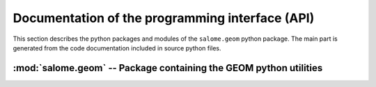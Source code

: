 
%%%%%%%%%%%%%%%%%%%%%%%%%%%%%%%%%%%%%%%%%%%%%%%%%
 Documentation of the programming interface (API)
%%%%%%%%%%%%%%%%%%%%%%%%%%%%%%%%%%%%%%%%%%%%%%%%%

This section describes the python packages and modules of the
``salome.geom`` python package. The main part is generated from the
code documentation included in source python files.

:mod:`salome.geom` -- Package containing the GEOM python utilities
==================================================================

.. text below is (temporary?) commented since importing geomtools
.. requires SALOME to be running

.. %%%:mod:`geomtools` -- Tools to access GEOM engine and objects
.. %%%-----------------------------------------------------------

.. %%%%automodule:: salome.geom.geomtools
   .. %%%%:members:

.. %%%:mod:`structelem` -- Structural elements package
.. %%%------------------------------------------------

.. %%%.. automodule:: salome.geom.structelem

.. %%%.. autoclass:: StructuralElementManager
   :members:

.. %%%.. autoclass:: StructuralElement
   :members:

.. %%%:mod:`structelem.parts` -- Structural element parts
.. %%%^^^^^^^^^^^^^^^^^^^^^^^^^^^^^^^^^^^^^^^^^^^^^^^^^^^

.. %%%.. automodule:: salome.geom.structelem.parts
   :members:
   :undoc-members:
   :show-inheritance:

.. %%%:mod:`structelem.orientation` -- Structural element orientation
.. %%%^^^^^^^^^^^^^^^^^^^^^^^^^^^^^^^^^^^^^^^^^^^^^^^^^^^^^^^^^^^^^^^

.. %%%.. automodule:: salome.geom.structelem.orientation
   :members:
   :undoc-members:
